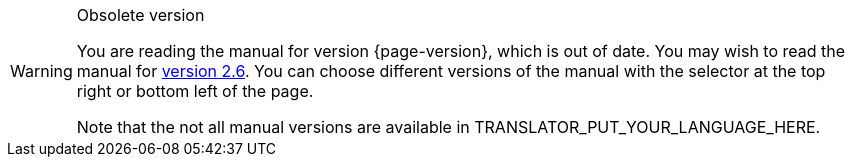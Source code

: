 [WARNING]
.Obsolete version
====
You are reading the manual for version {page-version}, which is out of date.  You may wish to read the manual for xref:2.6@releases.adoc[version 2.6].  You can choose different versions of the manual with the selector at the top right or bottom left of the page.

ifeval::["{language}" != "en"]
Note that the not all manual versions are available in TRANSLATOR_PUT_YOUR_LANGUAGE_HERE.
endif::[]
====

